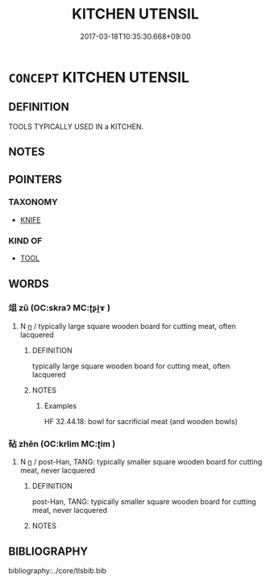 # -*- mode: mandoku-tls-view -*-
#+TITLE: KITCHEN UTENSIL
#+DATE: 2017-03-18T10:35:30.668+09:00        
#+STARTUP: content
* =CONCEPT= KITCHEN UTENSIL
:PROPERTIES:
:CUSTOM_ID: uuid-c34b2d9b-60bf-4e33-8c1b-7ef584be8218
:TR_ZH: 廚房用具
:END:
** DEFINITION

TOOLS TYPICALLY USED IN a KITCHEN.

** NOTES

** POINTERS
*** TAXONOMY
 - [[tls:concept:KNIFE][KNIFE]]

*** KIND OF
 - [[tls:concept:TOOL][TOOL]]

** WORDS
   :PROPERTIES:
   :VISIBILITY: children
   :END:
*** 俎 zǔ (OC:skraʔ MC:ʈʂi̯ɤ )
:PROPERTIES:
:CUSTOM_ID: uuid-4397b79a-e75d-44da-8d25-3831c1f74c44
:Char+: 俎(9,7/9) 
:GY_IDS+: uuid-c8c37521-02e6-4371-a79b-e2311b93c82e
:PY+: zǔ     
:OC+: skraʔ     
:MC+: ʈʂi̯ɤ     
:END: 
**** N [[tls:syn-func::#uuid-8717712d-14a4-4ae2-be7a-6e18e61d929b][n]] / typically large square wooden board for cutting meat, often lacquered
:PROPERTIES:
:CUSTOM_ID: uuid-0ffdb6f8-9785-4ba7-8124-22ccced8031d
:WARRING-STATES-CURRENCY: 4
:END:
****** DEFINITION

typically large square wooden board for cutting meat, often lacquered

****** NOTES

******* Examples
HF 32.44.18: bowl for sacrificial meat (and wooden bowls)

*** 砧 zhēn (OC:krlim MC:ʈim )
:PROPERTIES:
:CUSTOM_ID: uuid-f547a2db-5f91-401d-903f-e2b868b22b68
:Char+: 砧(112,5/10) 
:GY_IDS+: uuid-df3556f7-226e-44d1-82aa-d7e46fea1b19
:PY+: zhēn     
:OC+: krlim     
:MC+: ʈim     
:END: 
**** N [[tls:syn-func::#uuid-8717712d-14a4-4ae2-be7a-6e18e61d929b][n]] / post-Han, TANG: typically smaller square wooden board for cutting meat, never lacquered
:PROPERTIES:
:CUSTOM_ID: uuid-f343bbf7-7f51-4d0a-aaaf-586345014954
:WARRING-STATES-CURRENCY: 0
:END:
****** DEFINITION

post-Han, TANG: typically smaller square wooden board for cutting meat, never lacquered

****** NOTES

** BIBLIOGRAPHY
bibliography:../core/tlsbib.bib

